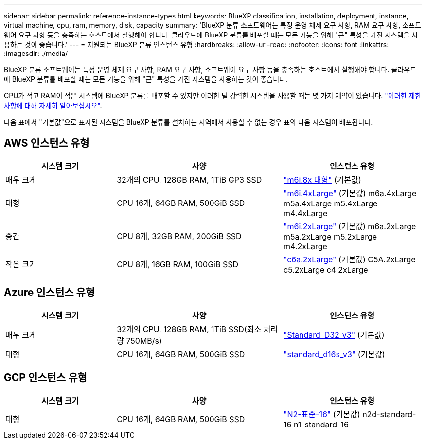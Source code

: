 ---
sidebar: sidebar 
permalink: reference-instance-types.html 
keywords: BlueXP classification, installation, deployment, instance, virtual machine, cpu, ram, memory, disk, capacity 
summary: 'BlueXP 분류 소프트웨어는 특정 운영 체제 요구 사항, RAM 요구 사항, 소프트웨어 요구 사항 등을 충족하는 호스트에서 실행해야 합니다. 클라우드에 BlueXP 분류를 배포할 때는 모든 기능을 위해 "큰" 특성을 가진 시스템을 사용하는 것이 좋습니다.' 
---
= 지원되는 BlueXP 분류 인스턴스 유형
:hardbreaks:
:allow-uri-read: 
:nofooter: 
:icons: font
:linkattrs: 
:imagesdir: ./media/


[role="lead"]
BlueXP 분류 소프트웨어는 특정 운영 체제 요구 사항, RAM 요구 사항, 소프트웨어 요구 사항 등을 충족하는 호스트에서 실행해야 합니다. 클라우드에 BlueXP 분류를 배포할 때는 모든 기능을 위해 "큰" 특성을 가진 시스템을 사용하는 것이 좋습니다.

CPU가 적고 RAM이 적은 시스템에 BlueXP 분류를 배포할 수 있지만 이러한 덜 강력한 시스템을 사용할 때는 몇 가지 제약이 있습니다. link:concept-cloud-compliance.html#using-a-smaller-instance-type["이러한 제한 사항에 대해 자세히 알아보십시오"^].

다음 표에서 "기본값"으로 표시된 시스템을 BlueXP 분류를 설치하는 지역에서 사용할 수 없는 경우 표의 다음 시스템이 배포됩니다.



== AWS 인스턴스 유형

[cols="20,30,25"]
|===
| 시스템 크기 | 사양 | 인스턴스 유형 


| 매우 크게 | 32개의 CPU, 128GB RAM, 1TiB GP3 SSD | https://aws.amazon.com/ec2/instance-types/m6i/["m6i.8x 대형"^] (기본값) 


| 대형 | CPU 16개, 64GB RAM, 500GiB SSD | https://aws.amazon.com/ec2/instance-types/m6i/["m6i.4xLarge"^] (기본값) m6a.4xLarge m5a.4xLarge m5.4xLarge m4.4xLarge 


| 중간 | CPU 8개, 32GB RAM, 200GiB SSD | https://aws.amazon.com/ec2/instance-types/m6i/["m6i.2xLarge"^] (기본값) m6a.2xLarge m5a.2xLarge m5.2xLarge m4.2xLarge 


| 작은 크기 | CPU 8개, 16GB RAM, 100GiB SSD | https://aws.amazon.com/ec2/instance-types/c6a/["c6a.2xLarge"^] (기본값) C5A.2xLarge c5.2xLarge c4.2xLarge 
|===


== Azure 인스턴스 유형

[cols="20,30,25"]
|===
| 시스템 크기 | 사양 | 인스턴스 유형 


| 매우 크게 | 32개의 CPU, 128GB RAM, 1TiB SSD(최소 처리량 750MB/s) | https://learn.microsoft.com/en-us/azure/virtual-machines/dv3-dsv3-series#dv3-series["Standard_D32_v3"^] (기본값) 


| 대형 | CPU 16개, 64GB RAM, 500GiB SSD | https://learn.microsoft.com/en-us/azure/virtual-machines/dv3-dsv3-series#dsv3-series["standard_d16s_v3"^] (기본값) 
|===


== GCP 인스턴스 유형

[cols="20,30,25"]
|===
| 시스템 크기 | 사양 | 인스턴스 유형 


| 대형 | CPU 16개, 64GB RAM, 500GiB SSD | https://cloud.google.com/compute/docs/general-purpose-machines#n2_machines["N2-표준-16"^] (기본값) n2d-standard-16 n1-standard-16 
|===
